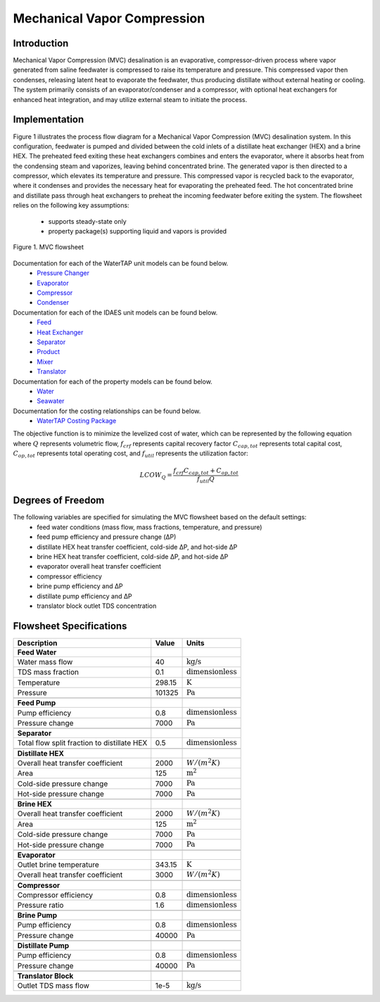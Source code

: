 Mechanical Vapor Compression
============================

Introduction
------------

Mechanical Vapor Compression (MVC) desalination is an evaporative, compressor-driven process where vapor generated
from saline feedwater is compressed to raise its temperature and pressure. This compressed vapor then condenses,
releasing latent heat to evaporate the feedwater, thus producing distillate without external heating or cooling.
The system primarily consists of an evaporator/condenser and a compressor, with optional heat exchangers for enhanced
heat integration, and may utilize external steam to initiate the process.

Implementation
--------------

Figure 1 illustrates the process flow diagram for a Mechanical Vapor Compression (MVC) desalination system.
In this configuration, feedwater is pumped and divided between the cold inlets of a distillate heat
exchanger (HEX) and a brine HEX. The preheated feed exiting these heat exchangers combines and enters the evaporator,
where it absorbs heat from the condensing steam and vaporizes, leaving behind concentrated brine. The generated vapor
is then directed to a compressor, which elevates its temperature and pressure. This compressed vapor is recycled back
to the evaporator, where it condenses and provides the necessary heat for evaporating the preheated feed. The hot
concentrated brine and distillate pass through heat exchangers to preheat the incoming feedwater before exiting the
system. The flowsheet relies on the following key assumptions:

   * supports steady-state only
   * property package(s) supporting liquid and vapors is provided

.. figure:: ../../_static/flowsheets/mvc.png
    :width: 600
    :align: center

    Figure 1. MVC flowsheet

Documentation for each of the WaterTAP unit models can be found below.
    * `Pressure Changer <https://idaes-pse.readthedocs.io/en/latest/reference_guides/model_libraries/generic/unit_models/pressure_changer.html>`_
    * `Evaporator <https://watertap.readthedocs.io/en/latest/technical_reference/unit_models/mvc.html>`_
    * `Compressor <https://watertap.readthedocs.io/en/latest/technical_reference/unit_models/mvc.html>`_
    * `Condenser <https://watertap.readthedocs.io/en/latest/technical_reference/unit_models/mvc.html>`_

Documentation for each of the IDAES unit models can be found below.
    * `Feed <https://idaes-pse.readthedocs.io/en/latest/reference_guides/model_libraries/generic/unit_models/feed.html>`_
    * `Heat Exchanger <https://idaes-pse.readthedocs.io/en/latest/reference_guides/model_libraries/generic/unit_models/heat_exchanger.html>`_
    * `Separator <https://idaes-pse.readthedocs.io/en/latest/reference_guides/model_libraries/generic/unit_models/separator.html>`_
    * `Product <https://idaes-pse.readthedocs.io/en/latest/reference_guides/model_libraries/generic/unit_models/product.html>`_
    * `Mixer <https://idaes-pse.readthedocs.io/en/latest/reference_guides/model_libraries/generic/unit_models/mixer.html>`_
    * `Translator <https://idaes-pse.readthedocs.io/en/latest/reference_guides/model_libraries/generic/unit_models/translator.html>`_

Documentation for each of the property models can be found below.
    * `Water <https://watertap.readthedocs.io/en/latest/technical_reference/property_models/water.html>`_
    * `Seawater <https://watertap.readthedocs.io/en/latest/technical_reference/property_models/seawater.html>`_

Documentation for the costing relationships can be found below.
    * `WaterTAP Costing Package <https://watertap.readthedocs.io/en/latest/technical_reference/costing/watertap_costing.html>`_

The objective function is to minimize the levelized cost of water, which can be represented by the following equation
where :math:`Q` represents volumetric flow, :math:`f_{crf}` represents capital recovery factor
:math:`C_{cap,tot}` represents total capital cost, :math:`C_{op,tot}` represents total operating cost, and
:math:`f_{util}` represents the utilization factor:

    .. math::

        LCOW_{Q} = \frac{f_{crf}   C_{cap,tot} + C_{op,tot}}{f_{util} Q}

Degrees of Freedom
------------------
The following variables are specified for simulating the MVC flowsheet based on the default settings:
    * feed water conditions (mass flow, mass fractions, temperature, and pressure)
    * feed pump efficiency and pressure change (ΔP)
    * distillate HEX heat transfer coefficient, cold-side ΔP, and hot-side ΔP
    * brine HEX heat transfer coefficient, cold-side ΔP, and hot-side ΔP
    * evaporator overall heat transfer coefficient
    * compressor efficiency
    * brine pump efficiency and ΔP
    * distillate pump efficiency and ΔP
    * translator block outlet TDS concentration

Flowsheet Specifications
------------------------

.. csv-table::
   :header: "Description", "Value", "Units"

   "**Feed Water**"
   "Water mass flow","40", ":math:`\text{kg/s}`"
   "TDS mass fraction", "0.1", ":math:`\text{dimensionless}`"
   "Temperature", "298.15", ":math:`\text{K}`"
   "Pressure", "101325", ":math:`\text{Pa}`"

   "**Feed Pump**"
   "Pump efficiency", "0.8", ":math:`\text{dimensionless}`"
   "Pressure change", "7000", ":math:`\text{Pa}`"

   "**Separator**"
   "Total flow split fraction to distillate HEX", "0.5", ":math:`\text{dimensionless}`"

   "**Distillate HEX**"
   "Overall heat transfer coefficient", "2000", ":math:`W/\left(m^2K\right)`"
   "Area", "125", ":math:`\text{m}^2`"
   "Cold-side pressure change", "7000", ":math:`\text{Pa}`"
   "Hot-side pressure change", "7000", ":math:`\text{Pa}`"

   "**Brine HEX**"
   "Overall heat transfer coefficient", "2000", ":math:`W/\left(m^2K\right)`"
   "Area", "125", ":math:`\text{m}^2`"
   "Cold-side pressure change", "7000", ":math:`\text{Pa}`"
   "Hot-side pressure change", "7000", ":math:`\text{Pa}`"

   "**Evaporator**"
   "Outlet brine temperature", "343.15", ":math:`\text{K}`"
   "Overall heat transfer coefficient", "3000", ":math:`W/\left(m^2K\right)`"

   "**Compressor**"
   "Compressor efficiency", "0.8", ":math:`\text{dimensionless}`"
   "Pressure ratio", "1.6", ":math:`\text{dimensionless}`"

   "**Brine Pump**"
   "Pump efficiency", "0.8", ":math:`\text{dimensionless}`"
   "Pressure change", "40000", ":math:`\text{Pa}`"

   "**Distillate Pump**"
   "Pump efficiency", "0.8", ":math:`\text{dimensionless}`"
   "Pressure change", "40000", ":math:`\text{Pa}`"

   "**Translator Block**"
   "Outlet TDS mass flow", "1e-5", ":math:`\text{kg/s}`"
